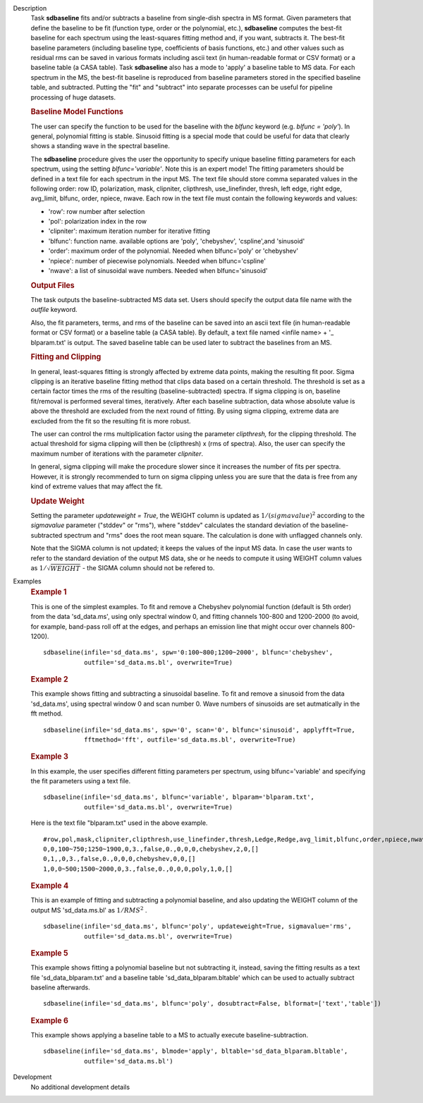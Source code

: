 

.. _Description:

Description
   Task **sdbaseline** fits and/or subtracts a baseline from
   single-dish spectra in MS format. Given parameters that define the
   baseline to be fit (function type, order or the polynomial, etc.),
   **sdbaseline** computes the best-fit baseline for each spectrum
   using the least-squares fitting method and, if you want, subtracts
   it. The best-fit baseline parameters (including baseline type,
   coefficients of basis functions, etc.) and other values such as
   residual rms can be saved in various formats including ascii text
   (in human-readable format or CSV format) or a baseline table (a
   CASA table). Task **sdbaseline** also has a mode to 'apply' a
   baseline table to MS data.  For each spectrum in the MS, the
   best-fit baseline is reproduced from baseline parameters stored in
   the specified baseline table, and subtracted. Putting the "fit"
   and "subtract" into separate processes can be useful for pipeline
   processing of huge datasets.


   .. rubric:: Baseline Model Functions

   The user can specify the function to be used for the baseline with
   the *blfunc* keyword (e.g. *blfunc = 'poly'*). In general,
   polynomial fitting is stable. Sinusoid fitting is a special mode
   that could be useful for data that clearly shows a standing wave
   in the spectral baseline.

   The **sdbaseline** procedure gives the user the opportunity to
   specify unique baseline fitting parameters for each spectrum,
   using the setting *blfunc='variable'*. Note this is an expert
   mode! The fitting parameters should be defined in a text file for
   each spectrum in the input MS. The text file should store comma
   separated values in the following order: row ID, polarization,
   mask, clipniter, clipthresh, use_linefinder,  thresh, left edge,
   right edge, avg_limit, blfunc, order, npiece, nwave. Each row in
   the text file must contain the following keywords and values:

   -  'row': row number after selection
   -  'pol': polarization index in the row
   -  'clipniter': maximum iteration number for iterative fitting
   -  'blfunc': function name.  available options are 'poly',
      'chebyshev', 'cspline',and 'sinusoid'
   -  'order': maximum order of the polynomial. Needed when
      blfunc='poly' or 'chebyshev'
   -  'npiece': number of piecewise polynomials. Needed when
      blfunc='cspline'
   -  'nwave': a list of sinusoidal wave numbers. Needed when
      blfunc='sinusoid'


   .. rubric:: Output Files

   The task outputs the baseline-subtracted MS data set.  Users
   should specify the output data file name with the *outfile*
   keyword.

   Also, the fit parameters, terms, and rms of the baseline can be
   saved into an ascii text file (in human-readable format or CSV
   format) or a baseline table (a CASA table). By default, a text
   file named  <infile name> + '\_ blparam.txt' is output. The
   saved baseline table can be used later to subtract the baselines
   from an MS.


   .. rubric:: Fitting and Clipping

   In general, least-squares fitting is strongly affected by extreme
   data points, making the resulting fit poor. Sigma clipping is an
   iterative baseline fitting method that clips data based on a
   certain threshold. The threshold is set as a certain factor times
   the rms of the resulting (baseline-subtracted) spectra. If sigma
   clipping is on, baseline fit/removal is performed several times,
   iteratively. After each baseline subtraction, data whose absolute
   value is above the threshold are excluded from the next round of
   fitting. By using sigma clipping, extreme data are excluded from
   the fit so the resulting fit is more robust.

   The user can control the rms multiplication factor using the
   parameter *clipthresh,* for the clipping threshold. The actual
   threshold for sigma clipping will then be (clipthresh) x (rms of
   spectra). Also, the user can specify the maximum number of
   iterations with the parameter *clipniter*.

   In general, sigma clipping will make the procedure slower since it
   increases the number of fits per spectra. However, it is strongly
   recommended to turn on sigma clipping unless you are sure that the
   data is free from any kind of extreme values that may affect the
   fit.


   .. rubric:: Update Weight

   Setting the parameter *updateweight = True*, the WEIGHT column is
   updated as :math:`1/(sigmavalue)^2` according to the *sigmavalue*
   parameter ("stddev" or "rms"), where "stddev" calculates the
   standard deviation of the baseline-subtracted spectrum and "rms"
   does the root mean square. The calculation is done with unflagged
   channels only.

   Note that the SIGMA column is not updated; it keeps the values of
   the input MS data. In case the user wants to refer to the
   standard deviation of the output MS data, she or he needs to
   compute it using WEIGHT column values as :math:`1/\sqrt{WEIGHT}`
   - the SIGMA column should not be refered to.


.. _Examples:

Examples
   .. rubric::   Example 1

   This is one of the simplest examples. To fit and remove a
   Chebyshev polynomial function (default is 5th order) from the data
   'sd_data.ms', using only spectral window 0, and fitting channels
   100-800 and 1200-2000 (to avoid, for example, band-pass roll off
   at the edges, and perhaps an emission line that might occur over
   channels 800-1200).

   ::

      sdbaseline(infile='sd_data.ms', spw='0:100~800;1200~2000', blfunc='chebyshev',
                 outfile='sd_data.ms.bl', overwrite=True)

   .. rubric::  Example 2

   This example shows fitting and subtracting a sinusoidal baseline.
   To fit and remove a sinusoid from the data 'sd_data.ms', using
   spectral window 0 and scan number 0. Wave numbers of sinusoids are
   set autmatically in the fft method.

   ::

      sdbaseline(infile='sd_data.ms', spw='0', scan='0', blfunc='sinusoid', applyfft=True,
                 fftmethod='fft', outfile='sd_data.ms.bl', overwrite=True)

   .. rubric::  Example 3

   In this example, the user specifies different fitting parameters
   per spectrum, using blfunc='variable' and specifying the fit
   parameters using a text file.

   ::

      sdbaseline(infile='sd_data.ms', blfunc='variable', blparam='blparam.txt',
                 outfile='sd_data.ms.bl', overwrite=True)


   Here is the text file "blparam.txt" used in the above example.

   ::

      #row,pol,mask,clipniter,clipthresh,use_linefinder,thresh,Ledge,Redge,avg_limit,blfunc,order,npiece,nwave
      0,0,100~750;1250~1900,0,3.,false,0.,0,0,0,chebyshev,2,0,[]
      0,1,,0,3.,false,0.,0,0,0,chebyshev,0,0,[]
      1,0,0~500;1500~2000,0,3.,false,0.,0,0,0,poly,1,0,[]

   .. rubric::   Example 4

   This is an example of fitting and subtracting a polynomial
   baseline, and also updating the WEIGHT column of the output MS
   'sd_data.ms.bl' as :math:`1/RMS^2` .

   ::

      sdbaseline(infile='sd_data.ms', blfunc='poly', updateweight=True, sigmavalue='rms',
                 outfile='sd_data.ms.bl', overwrite=True)

   .. rubric::  Example 5

   This example shows fitting a polynomial baseline but not subtracting it,
   instead, saving the fitting results as a text file 'sd_data_blparam.txt'
   and a baseline table 'sd_data_blparam.bltable' which can be used to actually
   subtract baseline afterwards.

   ::

      sdbaseline(infile='sd_data.ms', blfunc='poly', dosubtract=False, blformat=['text','table'])

   .. rubric::  Example 6

   This example shows applying a baseline table to a MS to actually execute
   baseline-subtraction. 

   ::

      sdbaseline(infile='sd_data.ms', blmode='apply', bltable='sd_data_blparam.bltable',
                 outfile='sd_data.ms.bl')


.. _Development:

Development
   No additional development details

